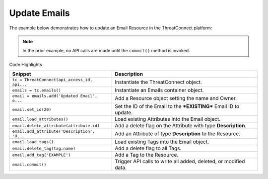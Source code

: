 Update Emails
^^^^^^^^^^^^^

The example below demonstrates how to update an Email Resource in the
ThreatConnect platform:

.. code-block:: python
    :linenos:

    ...

    tc = ThreatConnect(api_access_id, api_secret_key, api_default_org, api_base_url)

    emails = tc.emails()

    owner = 'Example Community'
    email = emails.add('Updated Email', owner)
    email.set_id(20)

    email.load_attributes()
    for attribute in email.attributes:
        if attribute.type == 'Description':
            email.delete_attribute(attribute.id)

    email.add_attribute('Description', 'Updated Description')

    email.load_tags()
    for tag in email.tags:
        email.delete_tag(tag.name)

    email.add_tag('EXAMPLE')

    try:
        email.commit()
    except RuntimeError as e:
        print('Error: {0}'.format(e))
        sys.exit(1)

.. note:: In the prior example, no API calls are made until the ``commit()`` method is invoked.

Code Highlights

+----------------------------------------------+-------------------------------------------------------------------+
| Snippet                                      | Description                                                       |
+==============================================+===================================================================+
| ``tc = ThreatConnect(api_access_id, api...`` | Instantiate the ThreatConnect object.                             |
+----------------------------------------------+-------------------------------------------------------------------+
| ``emails = tc.emails()``                     | Instantiate an Emails container object.                           |
+----------------------------------------------+-------------------------------------------------------------------+
| ``email = emails.add('Updated Email', o...`` | Add a Resource object setting the name and Owner.                 |
+----------------------------------------------+-------------------------------------------------------------------+
| ``email.set_id(20)``                         | Set the ID of the Email to the ***EXISTING*** Email ID to update. |
+----------------------------------------------+-------------------------------------------------------------------+
| ``email.load_attributes()``                  | Load existing Attributes into the Email object.                   |
+----------------------------------------------+-------------------------------------------------------------------+
| ``email.delete_attribute(attribute.id)``     | Add a delete flag on the Attribute with type **Description**.     |
+----------------------------------------------+-------------------------------------------------------------------+
| ``email.add_attribute('Description', 'U...`` | Add an Attribute of type **Description** to the Resource.         |
+----------------------------------------------+-------------------------------------------------------------------+
| ``email.load_tags()``                        | Load existing Tags into the Email object.                         |
+----------------------------------------------+-------------------------------------------------------------------+
| ``email.delete_tag(tag.name)``               | Add a delete flag to all Tags.                                    |
+----------------------------------------------+-------------------------------------------------------------------+
| ``email.add_tag('EXAMPLE')``                 | Add a Tag to the Resource.                                        |
+----------------------------------------------+-------------------------------------------------------------------+
| ``email.commit()``                           | Trigger API calls to write all added, deleted, or modified data.  |
+----------------------------------------------+-------------------------------------------------------------------+

